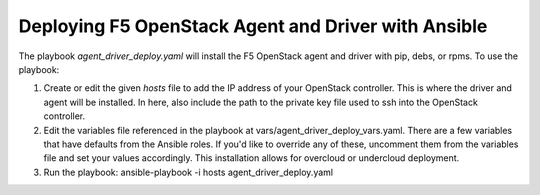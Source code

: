 Deploying F5 OpenStack Agent and Driver with Ansible
====================================================

The playbook `agent_driver_deploy.yaml` will install the F5 OpenStack agent and driver with pip, debs, or rpms. To use the playbook:

1. Create or edit the given `hosts` file to add the IP address of your OpenStack controller. This is where the driver and agent will be installed. In here, also include the path to the private key file used to ssh into the OpenStack controller.

2. Edit the variables file referenced in the playbook at vars/agent_driver_deploy_vars.yaml. There are a few variables that have defaults from the Ansible roles. If you'd like to override any of these, uncomment them from the variables file and set your values accordingly. This installation allows for overcloud or undercloud deployment.

3. Run the playbook: ansible-playbook -i hosts agent_driver_deploy.yaml
